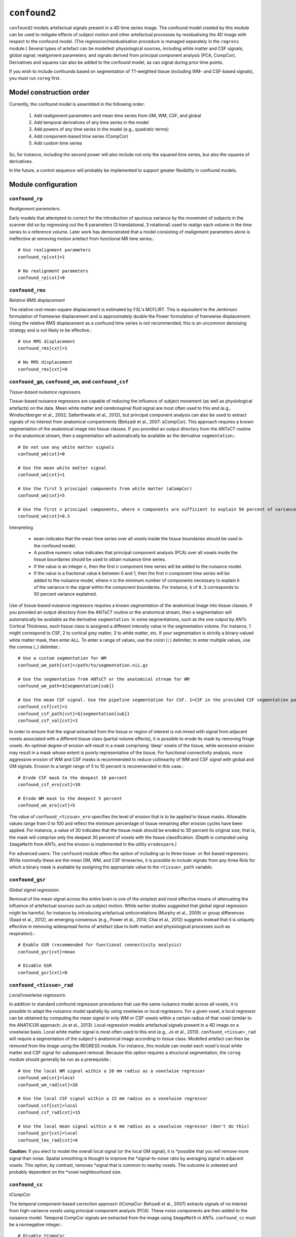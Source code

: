 .. _confound:

``confound2``
======================================

``confound2`` models artefactual signals present in a 4D time series image. The confound model
created by this module can be used to mitigate effects of subject motion and other artefactual
processes by residualising the 4D image with respect to the confound model. (The
regression/residualisation procedure is managed separately in the ``regress`` module.) Several
types of artefact can be modelled: physiological sources, including white matter and CSF signals;
global signal; realignment parameters; and signals derived from principal component analysis (PCA,
CompCor). Derivatives and squares can also be added to the confound model, as can signal during
prior time points.

If you wish to include confounds based on segmentation of T1-weighted tissue (including WM- and
CSF-based signals), you must run ``coreg`` first.

Model construction order
----------------------------

Currently, the confound model is assembled in the following order:

  1. Add realignment parameters and mean time series from GM, WM, CSF, and global
  2. Add temporal derivatives of any time series in the model
  3. Add powers of any time series in the model (e.g., quadratic terms)
  4. Add component-based time series (CompCor)
  5. Add custom time series

So, for instance, including the second power will also include not only the squared time series,
but also the squares of derivatives.

In the future, a control sequence will probably be implemented to support greater flexibility in
confound models.

Module configuration
----------------------

``confound_rp``
^^^^^^^^^^^^^^^^^

*Realignment parameters.*

Early models that attempted to correct for the introduction of spurious variance by the movement of
subjects in the scanner did so by regressing out the 6 parameters (3 translational, 3 rotational)
used to realign each volume in the time series to a reference volume. Later work has demonstrated
that a model consisting of realignment parameters alone is ineffective at removing motion artefact
from functional MR time series.::

  # Use realignment parameters
  confound_rp[cxt]=1

  # No realignment parameters
  confound_rp[cxt]=0

``confound_rms``
^^^^^^^^^^^^^^^^^

*Relative RMS displacement*

The relative root-mean-square displacement is estimated by FSL's MCFLIRT. This is equivalent to the
Jenkinson formulation of framewise displacement and is approximately double the Power formulation
of framewise displacement. Using the relative RMS displacement as a confound time series is not
recommended; this is an uncommon denoising strategy and is not likely to be effective.::

  # Use RMS displacement
  confound_rms[cxt]=1

  # No RMS displacement
  confound_rms[cxt]=0

``confound_gm``, ``confound_wm``, and ``confound_csf``
^^^^^^^^^^^^^^^^^^^^^^^^^^^^^^^^^^^^^^^^^^^^^^^^^^^^^^^^

*Tissue-based nuisance regressors.*

Tissue-based nuisance regressors are capable of reducing the influence of subject movement (as well
as physiological artefacts) on the data. Mean white matter and cerebrospinal fluid signal are most
often used to this end (e.g., Windischberger et al., 2002; Satterthwaite et al., 2012), but
principal component analysis can also be used to extract signals of no interest from anatomical
compartments (Behzadi et al., 2007: aCompCor). This approach requires a known segmentation of the
anatomical image into tissue classes. If you provided an output directory from the ANTsCT routine
or the anatomical stream, then a segmentation will automatically be available as the derivative
``segmentation``.::

  # Do not use any white matter signals
  confound_wm[cxt]=0

  # Use the mean white matter signal
  confound_wm[cxt]=1

  # Use the first 5 principal components from white matter (aCompCor)
  confound_wm[cxt]=5

  # Use the first n principal components, where n components are sufficient to explain 50 percent of variance in the white matter
  confound_wm[cxt]=0.5

Interpreting

 * ``mean`` indicates that the mean time series over all voxels inside the tissue boundaries
   should be used in the confound model.
 * A positive numeric value indicates that principal component analysis (PCA) over all voxels
   inside the tissue boundaries should be used to obtain nuisance time series.
 * If the value is an integer *n*, then the first *n* component time series will be added to the
   nuisance model.
 * If the value is a fractional value *k* between 0 and 1, then the first *n* component time
   series will be added to the nuisance model, where *n* is the minimum number of components
   necessary to explain *k* of the variance in the signal within the component boundaries. For
   instance, *k* of ``0.5`` corresponds to 50 percent variance explained.

Use of tissue-based nuisance regressors requires a known segmentation of the anatomical image into
tissue classes. If you provided an output directory from the ANTsCT routine or the anatomical
stream, then a segmentation will automatically be available as the derivative ``segmentation``. In
some segmentations, such as the one output by ANTs Cortical Thickness, each tissue class is
assigned a different intensity value in the segmentation volume. For instance, 1 might correspond
to CSF, 2 to cortical grey matter, 3 to white matter, etc. If your segmentation is strictly a
binary-valued white matter mask, then enter ``ALL``. To enter a range of values, use the colon
(``:``) delimiter; to enter multiple values, use the comma (``,``) delimiter.::

  # Use a custom segmentation for WM
  confound_wm_path[cxt]=/path/to/segmentation.nii.gz

  # Use the segmentation from ANTsCT or the anatomical stream for WM
  confound_wm_path=${segmentation[sub]}

  # Use the mean CSF signal. Use the pipeline segmentation for CSF. 1=CSF in the provided CSF segmentation path.
  confound_csf[cxt]=1
  confound_csf_path[cxt]=${segmentation[sub]}
  confound_csf_val[cxt]=1

In order to ensure that the signal extracted from the tissue or region of interest is not mixed
with signal from adjacent voxels associated with a different tissue class (partial volume effects),
it is possible to erode its mask by removing fringe voxels. An optimal degree of erosion will
result in a mask comprising 'deep' voxels of the tissue, while excessive erosion may result in a
mask whose extent is poorly representative of the tissue. For functional connectivity analysis,
more aggressive erosion of WM and CSF masks is recommended to reduce collinearity of WM and CSF
signal with global and GM signals. Erosion to a target range of 5 to 10 percent is recommended in
this case.::

  # Erode CSF mask to the deepest 10 percent
  confound_csf_ero[cxt]=10

  # Erode WM mask to the deepest 5 percent
  confound_wm_ero[cxt]=5

The value of ``confound_<tissue>_ero`` specifies the level of erosion that is to be applied to
tissue masks. Allowable values range from 0 to 100 and reflect the minimum percentage of tissue
remaining after erosion cycles have been applied. For instance, a value of 30 indicates that the
tissue mask should be eroded to 30 percent its original size; that is, the mask will comprise only
the deepest 30 percent of voxels with the tissue classification. (Depth is computed using
``ImageMath`` from ANTs, and the erosion is implemented in the utility ``erodespare``.)

For advanced users: The ``confound`` module offers the option of including up to three tissue- or
RoI-based regressors. While nominally these are the mean GM, WM, and CSF timeseries, it is possible
to include signals from any three RoIs for which a binary mask is available by assigning the
appropriate value to the ``<tissue>_path`` variable.

``confound_gsr``
^^^^^^^^^^^^^^^^^

*Global signal regression.*

Removal of the mean signal across the entire brain is one of the simplest and most effective means
of attenuating the influence of artefactual sources such as subject motion. While earlier studies
suggested that global signal regression might be harmful, for instance by introducing artefactual
anticorrelations (Murphy et al., 2009) or group differences (Saad et al., 2012), an emerging
consensus (e.g., Power et al., 2014; Chai et al., 2012) suggests instead that it is uniquely
effective in removing widespread forms of artefact (due to both motion and physiological processes
such as respiration).::

  # Enable GSR (recommended for functional connectivity analysis)
  confound_gsr[cxt]=mean

  # Disable GSR
  confound_gsr[cxt]=0

``confound_<tissue>_rad``
^^^^^^^^^^^^^^^^^^^^^^^^^^^

*Local/voxelwise regressors.*

In addition to standard confound regression procedures that use the same nuisance model across all
voxels, it is possible to adapt the nuisance model spatially by using voxelwise or local
regressors. For a given voxel, a local regressor can be obtained by computing the mean signal in
only WM or CSF voxels within a certain radius of that voxel (similar to the ANATICOR approach; Jo
et al., 2013). Local regression models artefactual signals present in a 4D image on a voxelwise
basis. Local white matter signal is most often used to this end (e.g., Jo et al., 2013).
``confound_<tissue>_rad`` will require a segmentation of the subject's anatomical image according
to tissue class. Modelled artefact can then be removed from the image using the REGRESS module. For
instance, this module can model each voxel's local white matter and CSF signal for subsequent
removal. Because this option requires a structural segmentation, the ``coreg`` module should
generally be run as a prerequisite.::

  # Use the local WM signal within a 20 mm radius as a voxelwise regressor
  confound_wm[cxt]=local
  confound_wm_rad[cxt]=20

  # Use the local CSF signal within a 15 mm radius as a voxelwise regressor
  confound_csf[cxt]=local
  confound_csf_rad[cxt]=15

  # Use the local mean signal within a 6 mm radius as a voxelwise regressor (don't do this)
  confound_gsr[cxt]=local
  confound_lms_rad[cxt]=6

**Caution:** If you elect to model the overall local signal (or the local GM signal), it is
*possible that you will remove more signal than noise. Spatial smoothing is thought to improve the
*signal-to-noise ratio by averaging signal in adjacent voxels. This option, by contrast, removes
*signal that is common to nearby voxels. The outcome is untested and probably dependent on the
*voxel neighbourhood size.

``confound_cc``
^^^^^^^^^^^^^^^^

*tCompCor.*

The temporal component-based correction approach (tCompCor: Behzadi et al., 2007) extracts signals
of no interest from high-variance voxels using principal component analysis (PCA). These noise
components are then added to the nuisance model. Temporal CompCor signals are extracted from the
image using ``ImageMath`` in ANTs. ``confound_cc`` must be a nonnegative integer.::

  # Disable tCompCor
  confound_cc[cxt]=0

  # Use the first 5 tCompCor components
  confound_cc[cxt]=5

Note: This option enables the temporal variance-based CompCor approach. To use the anatomical
CompCor (aCompCor) approach instead, see ``confound_gm``, ``confound_wm``, and ``confound_csf``.

``confound_past``
^^^^^^^^^^^^^^^^^^

*Expansion: previous time points.*

Including forward-shifted realignment and nuisance timeseries in the nuisance model (Friston et
al., 1996) provides a means of factoring in the subject's history of motion and for the lingering
effects of motion, which may persist for upwards of 10 seconds following motion itself.
``confound_past`` must be a nonnegative integer.::

  # Include no previous time points
  confound_past[cxt]=0

  # Include previous time point
  confound_past[cxt]=1

  # Include previous 2 time points
  confound_past[cxt]=2

Note: Do not include both previous time points (``confound_past``) and temporal derivatives
(``confound_dx``) in the same model. Together with the original time series, they form a collinear
triple, which will result in an overspecified model. That is to say, for a time series T, its
temporal derivative D, and previous/shifted time series P,

D + P = T

``confound_dx``
^^^^^^^^^^^^^^^^^

*Expansion: temporal derivatives.*

Temporal derivatives of motion parameters encode the relative displacement of the brain from one
volume of a timeseries to the next; they are used in major confound models (e.g., Satterthwaite et
al., 2012). ``confound_dx`` must be a nonnegative integer.::

  # Include no temporal derivatives
  confound_past[cxt]=0

  # Include first temporal derivative
  confound_past[cxt]=1

  # Include first and second temporal derivatives
  confound_past[cxt]=2

Note: Do not include both previous time points (``confound_past``) and temporal derivatives
(``confound_dx``) in the same model. Together with the original time series, they form a collinear
triple, which will result in an overspecified model. That is to say, for a time series T, its
temporal derivative D, and previous/shifted time series P,

D + P = T

``confound_sq``
^^^^^^^^^^^^^^^^^

*Expansion: powers (quadratic, cubic, quartic, etc.).*

In addition to the first power of each confound, you may elect to include higher powers to account
for potential noise that is proportional to squares or higher powers of motion parameters and
nuisance regressors.::

  # First power only
  confound_sq[cxt]=1

  # First power and quadratic expansion
  confound_sq[cxt]=2

  # First power, quadratic and cubic expansions
  confound_sq[cxt]=3

``confound_custom``
^^^^^^^^^^^^^^^^^^^^

*Custom regressors.*

In addition to regressors generated from the image data, custom regressors can be added to the
nuisance model. For instance, these might include respiratory traces convolved with an appropriate
response function or estimates of task-driven activity. Custom regressors should be formatted as a
matrix with regressor time series in columns and time points/frames in rows.::

  # No custom regressors
  confound_custom[cxt]=

  # Include a custom regressor file
  confound_custom[cxt]=/path/to/custom/file.1D

  # Include custom regressors in multiple files
  confound_custom[cxt]=/path/tocustom/file_1.1D,/path/to/custom/file_2.1D


``confound_rerun``
^^^^^^^^^^^^^^^^^^^

Ordinarily, each module will detect whether a particular analysis has run to completion before
beginning it. If re-running is disabled, then the module will immediately skip to the next stage of
analysis. Otherwise, any completed analyses will be repeated.If you change the run parameters, you
should rerun any modules downstream of the change.::

  # Skip processing steps if the pipeline detects the expected output
  confound_rerun[cxt]=0

  # Repeat all processing steps
  confound_rerun[cxt]=1

``confound_cleanup``
^^^^^^^^^^^^^^^^^^^^^^

Modules often produce numerous intermediate temporary files and images during the course of an
analysis. In many cases, these temporary files are undesirable and unnecessarily consume disk
space. If cleanup is enabled, any files stamped as temporary will be deleted when a module
successfully runs to completion. If a module fails to detect the output that it expects, then
temporary files will be retained to facilitate error diagnosis.::

  # Remove temporary files
  confound_cleanup[cxt]=1

  # Retain temporary files
  confound_cleanup[cxt]=0

Example configuration: 36-parameters model
^^^^^^^^^^^^^^^^^^^^^^^^^^^^^^^^^^^^^^^^^^^^

The 36-parameter confound model includes 6 realignment parameters, mean WM and CSF time series, and
global signal regression (9 parameters). Additionally, the 36-parameter model includes temporal
derivatives of these 9 time series (+9) and squares of the original 9 parameters and of their
temporal derivatives (+18) for a total of 36 parameters. As an illustrative example for
``confound`` module configuration, the variable settings for configuring a 36-parameter model are
shown here. The example configuration uses a standard 6-class segmentation, such as that output by
the ANTs Cortical Thickness pipeline when provided appropriate priors.::

  confound_rp[cxt]=1
  confound_rms[cxt]=0
  confound_gm[cxt]=0
  confound_gm_path[cxt]=${segmentation[sub]}
  confound_gm_val[cxt]=2,4
  confound_gm_ero[cxt]=5
  confound_gm_rad[cxt]=0
  confound_wm[3]=mean
  confound_wm_path[cxt]=${segmentation[sub]}
  confound_wm_val[cxt]=3
  confound_wm_ero[cxt]=5
  confound_wm_rad[cxt]=8
  confound_csf[3]=mean
  confound_csf_path[cxt]=${segmentation[sub]}
  confound_csf_val[cxt]=1
  confound_csf_ero[cxt]=5
  confound_csf_rad[cxt]=0
  confound_gsr[cxt]=mean
  confound_lms_rad[cxt]=0
  confound_cc[cxt]=0
  confound_past[cxt]=0
  confound_dx[cxt]=1
  confound_sq[cxt]=2
  confound_custom[cxt]=
  confound_rerun[cxt]=0
  confound_cleanup[cxt]=1
